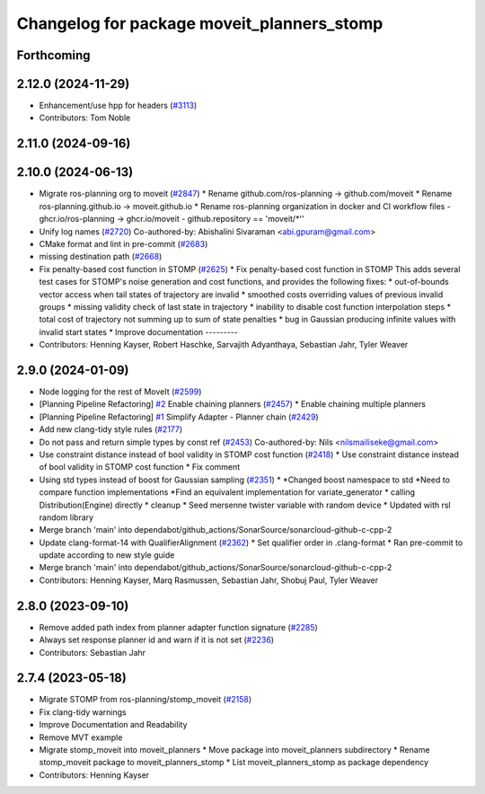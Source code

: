 ^^^^^^^^^^^^^^^^^^^^^^^^^^^^^^^^^^^^^^^^^^^
Changelog for package moveit_planners_stomp
^^^^^^^^^^^^^^^^^^^^^^^^^^^^^^^^^^^^^^^^^^^

Forthcoming
-----------

2.12.0 (2024-11-29)
-------------------
* Enhancement/use hpp for headers (`#3113 <https://github.com/ros-planning/moveit2/issues/3113>`_)
* Contributors: Tom Noble

2.11.0 (2024-09-16)
-------------------

2.10.0 (2024-06-13)
-------------------
* Migrate ros-planning org to moveit (`#2847 <https://github.com/moveit/moveit2/issues/2847>`_)
  * Rename github.com/ros-planning -> github.com/moveit
  * Rename ros-planning.github.io -> moveit.github.io
  * Rename ros-planning organization in docker and CI workflow files
  - ghcr.io/ros-planning -> ghcr.io/moveit
  - github.repository == 'moveit/*''
* Unify log names (`#2720 <https://github.com/moveit/moveit2/issues/2720>`_)
  Co-authored-by: Abishalini Sivaraman <abi.gpuram@gmail.com>
* CMake format and lint in pre-commit (`#2683 <https://github.com/moveit/moveit2/issues/2683>`_)
* missing destination path (`#2668 <https://github.com/moveit/moveit2/issues/2668>`_)
* Fix penalty-based cost function in STOMP (`#2625 <https://github.com/moveit/moveit2/issues/2625>`_)
  * Fix penalty-based cost function in STOMP
  This adds several test cases for STOMP's noise generation and cost
  functions, and provides the following fixes:
  * out-of-bounds vector access when tail states of trajectory are invalid
  * smoothed costs overriding values of previous invalid groups
  * missing validity check of last state in trajectory
  * inability to disable cost function interpolation steps
  * total cost of trajectory not summing up to sum of state penalties
  * bug in Gaussian producing infinite values with invalid start states
  * Improve documentation
  ---------
* Contributors: Henning Kayser, Robert Haschke, Sarvajith Adyanthaya, Sebastian Jahr, Tyler Weaver

2.9.0 (2024-01-09)
------------------
* Node logging for the rest of MoveIt (`#2599 <https://github.com/ros-planning/moveit2/issues/2599>`_)
* [Planning Pipeline Refactoring] `#2 <https://github.com/ros-planning/moveit2/issues/2>`_ Enable chaining planners (`#2457 <https://github.com/ros-planning/moveit2/issues/2457>`_)
  * Enable chaining multiple planners
* [Planning Pipeline Refactoring] `#1 <https://github.com/ros-planning/moveit2/issues/1>`_ Simplify Adapter - Planner chain (`#2429 <https://github.com/ros-planning/moveit2/issues/2429>`_)
* Add new clang-tidy style rules (`#2177 <https://github.com/ros-planning/moveit2/issues/2177>`_)
* Do not pass and return simple types by const ref (`#2453 <https://github.com/ros-planning/moveit2/issues/2453>`_)
  Co-authored-by: Nils <nilsmailiseke@gmail.com>
* Use constraint distance instead of bool validity in STOMP cost function (`#2418 <https://github.com/ros-planning/moveit2/issues/2418>`_)
  * Use constraint distance instead of bool validity in STOMP cost function
  * Fix comment
* Using std types instead of boost for Gaussian sampling (`#2351 <https://github.com/ros-planning/moveit2/issues/2351>`_)
  * *Changed boost namespace to std
  *Need to compare function implementations
  *Find an equivalent implementation for variate_generator
  * calling Distribution(Engine) directly
  * cleanup
  * Seed mersenne twister variable with random device
  * Updated with rsl random library
* Merge branch 'main' into dependabot/github_actions/SonarSource/sonarcloud-github-c-cpp-2
* Update clang-format-14 with QualifierAlignment (`#2362 <https://github.com/ros-planning/moveit2/issues/2362>`_)
  * Set qualifier order in .clang-format
  * Ran pre-commit to update according to new style guide
* Merge branch 'main' into dependabot/github_actions/SonarSource/sonarcloud-github-c-cpp-2
* Contributors: Henning Kayser, Marq Rasmussen, Sebastian Jahr, Shobuj Paul, Tyler Weaver

2.8.0 (2023-09-10)
------------------
* Remove added path index from planner adapter function signature (`#2285 <https://github.com/ros-planning/moveit2/issues/2285>`_)
* Always set response planner id and warn if it is not set (`#2236 <https://github.com/ros-planning/moveit2/issues/2236>`_)
* Contributors: Sebastian Jahr

2.7.4 (2023-05-18)
------------------
* Migrate STOMP from ros-planning/stomp_moveit (`#2158 <https://github.com/ros-planning/moveit2/issues/2158>`_)
* Fix clang-tidy warnings
* Improve Documentation and Readability
* Remove MVT example
* Migrate stomp_moveit into moveit_planners
  * Move package into moveit_planners subdirectory
  * Rename stomp_moveit package to moveit_planners_stomp
  * List moveit_planners_stomp as package dependency
* Contributors: Henning Kayser
